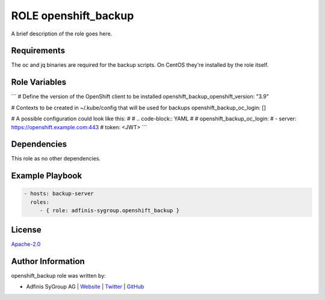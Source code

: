 =====================
ROLE openshift_backup
=====================

.. image:: https://img.shields.io/github/license/adfinis-sygroup/ansible-role-openshift_backup.svg?style=flat-square
  :target: https://github.com/adfinis-sygroup/ansible-role-openshift_backup/blob/master/LICENSE

.. image:: https://img.shields.io/travis/adfinis-sygroup/ansible-role-openshift_backup.svg?style=flat-square
  :target: https://travis-ci.org/adfinis-sygroup/ansible-role-openshift_backup

.. image:: https://img.shields.io/badge/galaxy-adfinis--sygroup.openshift_backup-660198.svg?style=flat-square
  :target: https://galaxy.ansible.com/adfinis-sygroup/openshift_backup

A brief description of the role goes here.


Requirements
=============

The oc and jq binaries are required for the backup scripts. On CentOS they're
installed by the role itself.

Role Variables
===============

```
# Define the version of the OpenShift client to be installed
openshift_backup_openshift_version: "3.9"

# Contexts to be created in ~/.kube/config that will be used for backups
openshift_backup_oc_login: []

# A possible configuration could look like this:
#
# .. code-block:: YAML
#
#   openshift_backup_oc_login:
#     - server: https://openshift.example.com:443
#       token: <JWT>
```

Dependencies
=============

This role as no other dependencies.

Example Playbook
=================

.. code-block:: yaml

  - hosts: backup-server
    roles:
       - { role: adfinis-sygroup.openshift_backup }


License
========

`Apache-2.0 <https://github.com/adfinis-sygroup/ansible-role-openshift_backup/blob/master/LICENSE>`_


Author Information
===================

openshift_backup role was written by:

* Adfinis SyGroup AG | `Website <https://www.adfinis-sygroup.ch/>`_ | `Twitter <https://twitter.com/adfinissygroup>`_ | `GitHub <https://github.com/adfinis-sygroup>`_
